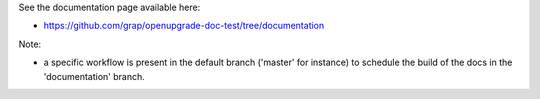 See the documentation page available here:

- https://github.com/grap/openupgrade-doc-test/tree/documentation

Note:

- a specific workflow is present in the default branch ('master' for instance) to schedule
  the build of the docs in the 'documentation' branch.
